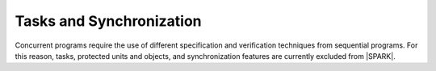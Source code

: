 Tasks and Synchronization
=========================

Concurrent programs require the use of different specification and verification
techniques from sequential programs. For this reason, tasks, protected units and
objects, and synchronization features are currently excluded from |SPARK|.

.. todo:: RCC: The above text implies that |SPARK| does not support Ada.Calendar,
   which is specified in RM 9.6. SPARK 2005 supports and prefers Ada.Real_Time
   and models the passage of time as an external "in" mode protected own variable.
   Should we use the same approach in |SPARK|? Discussion under TN [LB07-024].
   To be completed in the Milestone 4 version of this document.

.. todo:: Add Tasking. To be completed in a post-Release 1 version of this document.
